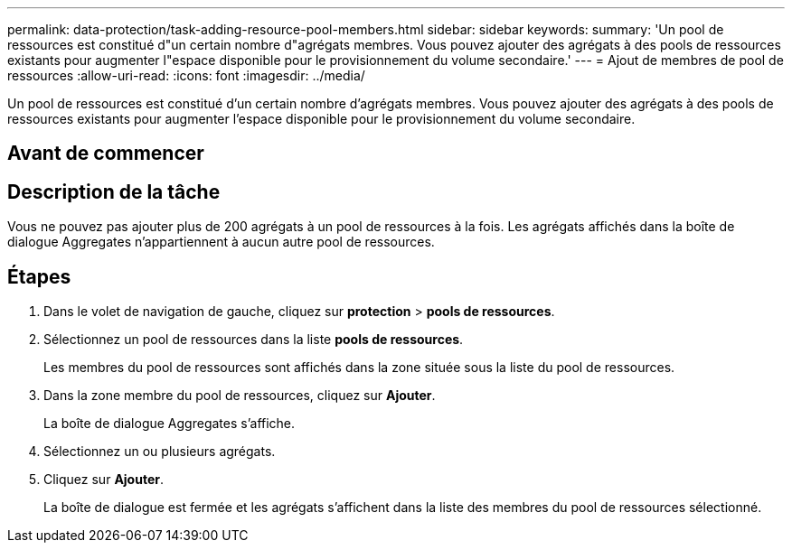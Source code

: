 ---
permalink: data-protection/task-adding-resource-pool-members.html 
sidebar: sidebar 
keywords:  
summary: 'Un pool de ressources est constitué d"un certain nombre d"agrégats membres. Vous pouvez ajouter des agrégats à des pools de ressources existants pour augmenter l"espace disponible pour le provisionnement du volume secondaire.' 
---
= Ajout de membres de pool de ressources
:allow-uri-read: 
:icons: font
:imagesdir: ../media/


[role="lead"]
Un pool de ressources est constitué d'un certain nombre d'agrégats membres. Vous pouvez ajouter des agrégats à des pools de ressources existants pour augmenter l'espace disponible pour le provisionnement du volume secondaire.



== Avant de commencer



== Description de la tâche

Vous ne pouvez pas ajouter plus de 200 agrégats à un pool de ressources à la fois. Les agrégats affichés dans la boîte de dialogue Aggregates n'appartiennent à aucun autre pool de ressources.



== Étapes

. Dans le volet de navigation de gauche, cliquez sur *protection* > *pools de ressources*.
. Sélectionnez un pool de ressources dans la liste *pools de ressources*.
+
Les membres du pool de ressources sont affichés dans la zone située sous la liste du pool de ressources.

. Dans la zone membre du pool de ressources, cliquez sur *Ajouter*.
+
La boîte de dialogue Aggregates s'affiche.

. Sélectionnez un ou plusieurs agrégats.
. Cliquez sur *Ajouter*.
+
La boîte de dialogue est fermée et les agrégats s'affichent dans la liste des membres du pool de ressources sélectionné.


